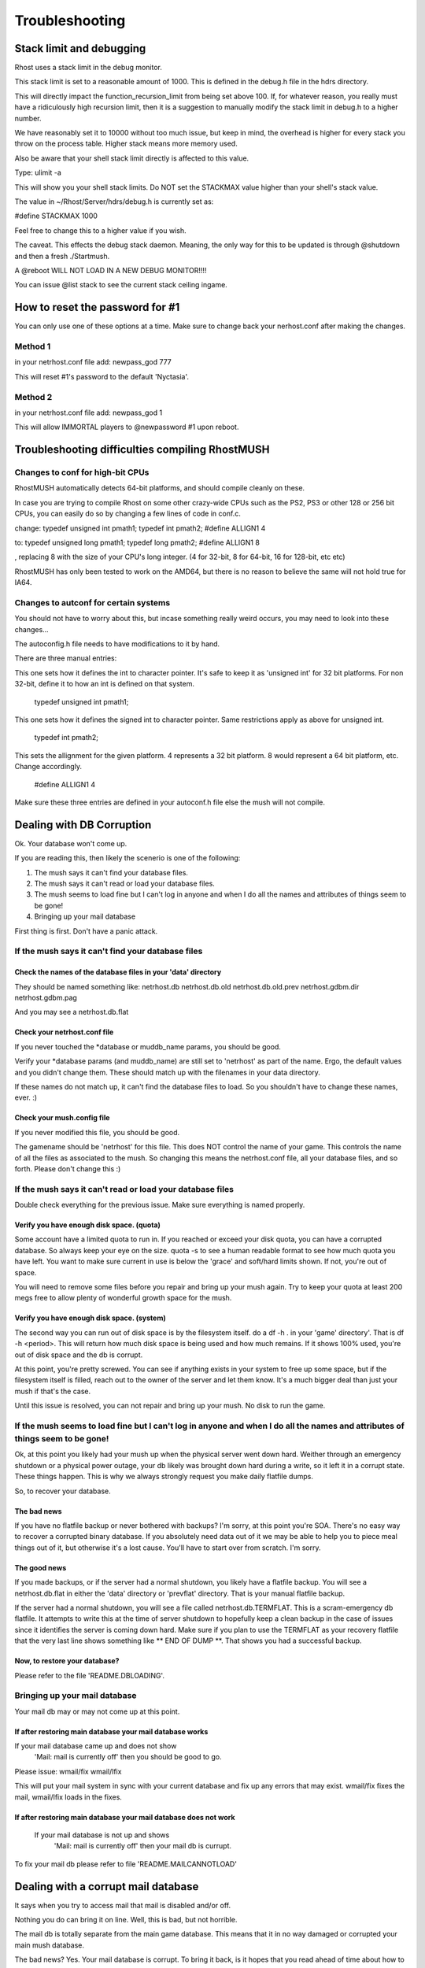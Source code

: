===============
Troubleshooting
===============

Stack limit and debugging
=========================

Rhost uses a stack limit in the debug monitor.

This stack limit is set to a reasonable amount of 1000.
This is defined in the debug.h file in the hdrs directory.

This will directly impact the function_recursion_limit from being
set above 100.  If, for whatever reason, you really must have
a ridiculously high recursion limit, then it is a suggestion to
manually modify the stack limit in debug.h to a higher number.

We have reasonably set it to 10000 without too much issue, but keep
in mind, the overhead is higher for every stack you throw on the 
process table.  Higher stack means more memory used.

Also be aware that your shell stack limit directly is affected
to this value.  

Type: ulimit -a  

This will show you your shell stack limits.  Do NOT set the
STACKMAX value higher than your shell's stack value.

The value in ~/Rhost/Server/hdrs/debug.h is currently set as:

#define STACKMAX 1000

Feel free to change this to a higher value if you wish.

The caveat.  This effects the debug stack daemon.  Meaning,
the only way for this to be updated is through @shutdown and
then a fresh ./Startmush.

A @reboot WILL NOT LOAD IN A NEW DEBUG MONITOR!!!!

You can issue @list stack to see the current stack ceiling ingame.

How to reset the password for #1
================================

You can only use one of these options at a time. Make sure to change back your nerhost.conf after making the changes.

Method 1
--------

in your netrhost.conf file add:
newpass_god 777

This will reset #1's password to the default 'Nyctasia'.

Method 2
--------

in your netrhost.conf file add:
newpass_god 1

This will allow IMMORTAL players to @newpassword #1 upon reboot.

Troubleshooting difficulties compiling RhostMUSH
================================================

Changes to conf for high-bit CPUs
---------------------------------

RhostMUSH automatically detects 64-bit platforms, and should compile
cleanly on these.

In case you are trying to compile Rhost on some other crazy-wide CPUs
such as the PS2, PS3 or other 128 or 256 bit CPUs, you can easily do
so by changing a few lines of code in conf.c.

change:
typedef unsigned int    pmath1;
typedef int             pmath2;
#define ALLIGN1 4


to:
typedef unsigned long   pmath1;
typedef long            pmath2;
#define ALLIGN1 8

, replacing 8 with the size of your CPU's long integer. (4 for 32-bit,
8 for 64-bit, 16 for 128-bit, etc etc)

RhostMUSH has only been tested to work on the AMD64, but there is no
reason to believe the same will not hold true for IA64.

Changes to autconf for certain systems
--------------------------------------

You should not have to worry about this, but incase something really
weird occurs, you may need to look into these changes...


The autoconfig.h file needs to have modifications to it by hand.

There are three manual entries:

This one sets how it defines the int to character pointer.  It's safe
to keep it as 'unsigned int' for 32 bit platforms.  For non 32-bit, 
define it to  how an int is defined on that system.

        typedef unsigned int    pmath1;

This one sets how it defines the signed int to character pointer.  Same
restrictions apply as above for unsigned int.

        typedef int     pmath2;

This sets the allignment for the given platform.  4 represents a 32 bit
platform.  8 would represent a 64 bit platform, etc.  Change accordingly.

        #define ALLIGN1 4


Make sure these three entries are defined in your autoconf.h file else
the mush will not compile.

Dealing with DB Corruption
==========================

Ok.  Your database won't come up.

If you are reading this, then likely the scenerio is one of the following:

1.  The mush says it can't find your database files.
2.  The mush says it can't read or load your database files.
3.  The mush seems to load fine but I can't log in anyone and when I do
    all the names and attributes of things seem to be gone!
4.  Bringing up your mail database


First thing is first.  Don't have a panic attack.

If the mush says it can't find your database files
--------------------------------------------------

Check the names of the database files in your 'data' directory
++++++++++++++++++++++++++++++++++++++++++++++++++++++++++++++

They should be named something like:
netrhost.db
netrhost.db.old
netrhost.db.old.prev
netrhost.gdbm.dir
netrhost.gdbm.pag

And you may see a netrhost.db.flat

Check your netrhost.conf file
+++++++++++++++++++++++++++++

If you never touched the \*database or muddb_name params, you should be good.

Verify your \*database params (and muddb_name) are still set to 'netrhost' as 
part of the name.  Ergo, the default values and you didn't change them.  
These should match up with the filenames in your data directory.

If these names do not match up, it can't find the database files to load.
So you shouldn't have to change these names, ever. :)

Check your mush.config file
+++++++++++++++++++++++++++

If you never modified this file, you should be good.

The gamename should be 'netrhost' for this file.  This does NOT control
the name of your game.  This controls the name of all the files 
as associated to the mush.  So changing this means the netrhost.conf
file, all your database files, and so forth.  Please don't change this :)

If the mush says it can't read or load your database files
----------------------------------------------------------

Double check everything for the previous issue. Make sure everything is named properly.

Verify you have enough disk space. (quota)
++++++++++++++++++++++++++++++++++++++++++

Some account have a limited quota to run in.  If you reached or exceed
your disk quota, you can have a corrupted database.  So always keep
your eye on the size.  quota -s to see a human readable format to see
how much quota you have left.  You want to make sure current in use is
below the 'grace' and soft/hard limits shown.  If not, you're out of
space.
  
You will need to remove some files before you repair and bring up your
mush again.  Try to keep your quota at least 200 megs free to allow
plenty of wonderful growth space for the mush.

Verify you have enough disk space.  (system)
++++++++++++++++++++++++++++++++++++++++++++

The second way you can run out of disk space is by the filesystem itself.
do a df -h . in your 'game' directory'.  That is df -h <period>.
This will return how much disk space is being used and how much remains.
If it shows 100% used, you're out of disk space and the db is corrupt.

At this point, you're pretty screwed.  You can see if anything exists
in your system to free up some space, but if the filesystem itself
is filled, reach out to the owner of the server and let them know.
It's a much bigger deal than just your mush if that's the case.

Until this issue is resolved, you can not repair and bring up your mush.
No disk to run the game.

If the mush seems to load fine but I can't log in anyone and when I do all the names and attributes of things seem to be gone!
------------------------------------------------------------------------------------------------------------------------------

Ok, at this point you likely had your mush up when the physical server
went down hard.  Weither through an emergency shutdown or a physical
power outage, your db likely was brought down hard during a write,
so it left it in a corrupt state.  These things happen.  This is
why we always strongly request you make daily flatfile dumps.

So, to recover your database.

The bad news
++++++++++++

If you have no flatfile backup or never bothered with backups?
I'm sorry, at this point you're SOA.  There's no easy way to
recover a corrupted binary database.  If you absolutely need
data out of it we may be able to help you to piece meal things
out of it, but otherwise it's a lost cause.  You'll have to start
over from scratch.  I'm sorry.

The good news
+++++++++++++

If you made backups, or if the server had a normal shutdown, you
likely have a flatfile backup.  You will see a netrhost.db.flat
in either the 'data' directory or 'prevflat' directory.  That
is your manual flatfile backup.

If the server had a normal shutdown, you will see a file called
netrhost.db.TERMFLAT.  This is a scram-emergency db flatfile.
It attempts to write this at the time of server shutdown to
hopefully keep a clean backup in the case of issues since
it identifies the server is coming down hard.  Make sure
if you plan to use the TERMFLAT as your recovery flatfile
that the very last line shows something like \** END OF DUMP \**.
That shows you had a successful backup.

Now, to restore your database?
++++++++++++++++++++++++++++++
 
Please refer to the file 'README.DBLOADING'.

Bringing up your mail database
------------------------------

Your mail db may or may not come up at this point.  

If after restoring main database your mail database works
+++++++++++++++++++++++++++++++++++++++++++++++++++++++++

If your mail database came up and does not show
    'Mail: mail is currently off' then you should be good to go.

Please issue: 
wmail/fix
wmail/lfix

This will put your mail system in sync with your current database and
fix up any errors that may exist.  wmail/fix fixes the mail, wmail/lfix
loads in the fixes.

If after restoring main database your mail database does not work
+++++++++++++++++++++++++++++++++++++++++++++++++++++++++++++++++

 If your mail database is not up and shows
    'Mail: mail is currently off' then your mail db is currupt.

To fix your mail db please refer to file 'README.MAILCANNOTLOAD'

Dealing with a corrupt mail database
====================================

It says when you try to access mail that mail is disabled and/or off.

Nothing you do can bring it on line.  Well, this is bad, but not horrible.

The mail db is totally separate from the main game database.  This means
that it in no way damaged or corrupted your main mush database.

The bad news?  Yes.  Your mail database is corrupt.  To bring it back,
is it hopes that you read ahead of time about how to backup your mush,
which would include the mail database.

Backing up your mail database
-----------------------------

wmail/unload -- this flatfile dumps your mail db.  You should run it daily.

To recover your mail, it assumes you have a mail flatfile in either the
~/Server/game/data directory or the ~/Server/game/prevflat directory.  The
latter directory is used in junction to the backup_flat.sh and will always
house the latest flatfile if not one recently dumped in your data directory.

Automatically recovering your mail database
-------------------------------------------

wmail/load

Yup, that's it.  It'll take care of everything else.  Isn't automation grand?

Doesn't even require a reboot :)

NOTE:  You may at this point wish to run the following:
       wmail/fix  -- this fixes the mail database and sync's it to the mush db.
       wmail/lfix -- this loads in the fixed mail database

If you have a very old mail database, this is likely going to be required
to sync against nuked players and other changes to the game since the flatfile.

If this is a new db that you have, you can skip the fixing.

Manually recovering your mail database
--------------------------------------

To recover your mail manually, you need to delete your mail databases, 
reboot, then reload your mail flatfiles.  If you have no mail flatfiles, 
well, you're going to have to start over with the mail database.  Sorry.

First, go into the 'game' subdirectory.  Inside that directory is a 'data'
directory.

You will be deleting all the files with the following names:

RhostMUSH.mail.*                (like RhostMUSH.mail.dir/RhostMUSH.mail.pag)
RhostMUSH.folder.*              (like RhostMUSH.folder.dir/RhostMUSH.folder.pag)

DO NOT DELETE OTHER NAMED FILES!!!

Once these files are deleted, you may issue a @reboot to restart the mush.
This will unlock the mail system and load in a fresh db.

Now, if you have flatfiles of the old mail database, you will see in either
the 'data' directory or the 'prevflat' directory files that are called:

RhostMUSH.dump.folder
RhostMUSH.dump.mail

Make sure these two files are in the 'data' subdirectory.  Copy them in
if they exist in your 'prevflat' directory.

Once they are in the 'data' directory, within the mush type: wmail/load

This loads in the flatfile and recover the mail database.

Now, at this point the mail db may not be 100% in-sync with the game db.

So let's fix it.

wmail/fix   -- this will run a fix on the mail db and repair any issues.

wmail/lfix  -- this will load the fixed flatfile back into the mush.

At this point you should be good to go.
